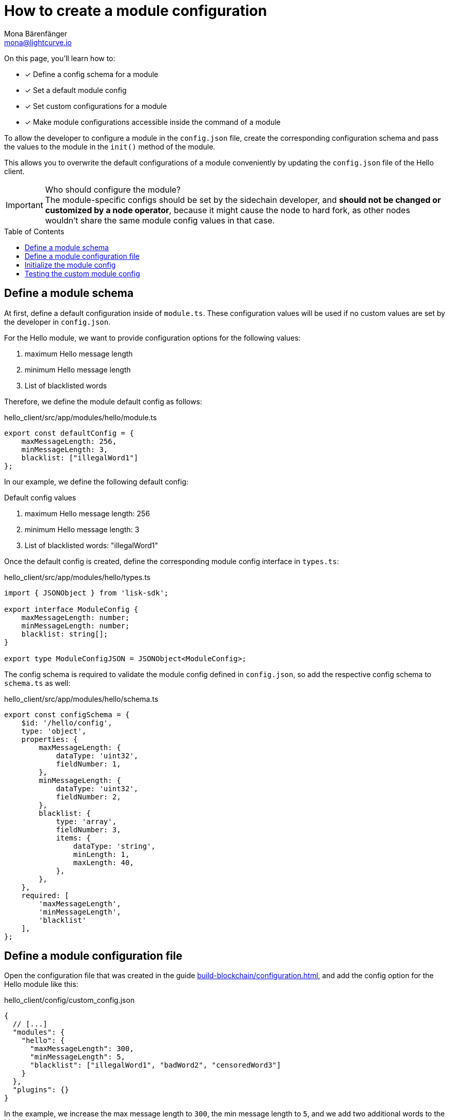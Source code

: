 = How to create a module configuration
Mona Bärenfänger <mona@lightcurve.io>
:toc: preamble
:idprefix:
:idseparator: -
:docs_sdk: lisk-sdk::
// URLs
// Project URLS
:url_build_plugin: build-blockchain/create-plugin.adoc
:url_build_command: build-blockchain/module/command.adoc
:url_build_config: build-blockchain/configuration.adoc
:url_build_command_try: build-blockchain/module/command.adoc#try-the-new-command-out

====
On this page, you'll learn how to:

* [x] Define a config schema for a module
* [x] Set a default module config
* [x] Set custom configurations for a module
* [x] Make module configurations accessible inside the command of a module
====

To allow the developer to configure a module in the `config.json` file, create the corresponding configuration schema and pass the values to the module in the `init()` method of the module.

This allows you to overwrite the default configurations of a module conveniently by updating the `config.json` file of the Hello client.

.Who should configure the module?
IMPORTANT: The module-specific configs should be set by the sidechain developer, and *should not be changed or customized by a node operator*, because it might cause the node to hard fork, as other nodes wouldn't share the same module config values in that case.

== Define a module schema

At first, define a default configuration inside of `module.ts`.
These configuration values will be used if no custom values are set by the developer in `config.json`.

For the Hello module, we want to provide configuration options for the following values:

. maximum Hello message length
. minimum Hello message length
. List of blacklisted words

Therefore, we define the module default config as follows:

.hello_client/src/app/modules/hello/module.ts
[source,typescript]
----
export const defaultConfig = {
    maxMessageLength: 256,
    minMessageLength: 3,
    blacklist: ["illegalWord1"]
};
----

In our example, we define the following default config:

.Default config values
. maximum Hello message length: 256
. minimum Hello message length: 3
. List of blacklisted words: "illegalWord1"

Once the default config is created, define the corresponding module config interface in `types.ts`:

.hello_client/src/app/modules/hello/types.ts
[source,typescript]
----
import { JSONObject } from 'lisk-sdk';

export interface ModuleConfig {
    maxMessageLength: number;
    minMessageLength: number;
    blacklist: string[];
}

export type ModuleConfigJSON = JSONObject<ModuleConfig>;
----

The config schema is required to validate the module config defined in `config.json`, so add the respective config schema to `schema.ts` as well:

.hello_client/src/app/modules/hello/schema.ts
[source,typescript]
----
export const configSchema = {
    $id: '/hello/config',
    type: 'object',
    properties: {
        maxMessageLength: {
            dataType: 'uint32',
            fieldNumber: 1,
        },
        minMessageLength: {
            dataType: 'uint32',
            fieldNumber: 2,
        },
        blacklist: {
            type: 'array',
            fieldNumber: 3,
            items: {
                dataType: 'string',
                minLength: 1,
                maxLength: 40,
            },
        },
    },
    required: [
        'maxMessageLength',
        'minMessageLength',
        'blacklist'
    ],
};
----

== Define a module configuration file

Open the configuration file that was created in the guide xref:{url_build_config}[], and add the config option for the Hello module like this:

.hello_client/config/custom_config.json
[source,json]
----
{
  // [...]
  "modules": {
    "hello": {
      "maxMessageLength": 300,
      "minMessageLength": 5,
      "blacklist": ["illegalWord1", "badWord2", "censoredWord3"]
    }
  },
  "plugins": {}
}
----

In the example, we increase the max message length to `300`, the min message length to `5`, and we add two additional words to the blacklist: `badWord2` and `censoredWord3`

== Initialize the module config

Now, to make the custom config accessible in the module, retrieve the config options in the `init()` method like so:

.hello_client/src/app/modules/hello/module.ts
[source,typescript]
----
import {
    BaseModule, BlockAfterExecuteContext, BlockExecuteContext, BlockVerifyContext,
    GenesisBlockExecuteContext, InsertAssetContext, ModuleInitArgs,
    ModuleMetadata, TransactionExecuteContext, TransactionVerifyContext,
    VerificationResult, codec, utils
} from 'lisk-sdk';
import { validator } from '@liskhq/lisk-validator';
import { createHelloSchema, CreateHelloParams, configSchema } from './schema';
import { ModuleConfigJSON } from './types';
// [...]
export const defaultConfig = {
	blacklist: ["illegalWord1"],
	maxMessageLength: 256,
	minMessageLength: 3
};

export class HelloModule extends BaseModule {
    // [...]

    public async init(args: ModuleInitArgs): Promise<void> {
        // Get the module config defined in the config.json of the node
        const { moduleConfig } = args;
        // Overwrite the default module config with values from config.json, if set
        const config = utils.objects.mergeDeep({}, defaultConfig, moduleConfig) as ModuleConfigJSON;
        // Validate the config with the config schema
        validator.validate<ModuleConfigJSON>(configSchema, config);
    }
    // [...]
}
----

The configuration options which we defined in the `custom_config.json` file used by the node, are merged with the `defaultConfig` that is defined above the `HelloModule` class.
This will overwrite every value of the default config with the value of the user defined config.
If no value is set in the node config, it will use the value of the `defaultConfig`.

Once the configs are merged, the module config is validated against the config schema defined in step <<define-a-module-schema>>.

== Testing the custom module config

To verify that the config options which we defined in step <<define-a-module-configuration-file>> are really used during the verification of a command, we first need to create the new command type and then send some "Create Hello" transactions to the node.

Please check out the guide xref:{url_build_command}[], especially the section xref:{url_build_command_try}[-> Try the new command out] for further details on how to test and verify the config values.
